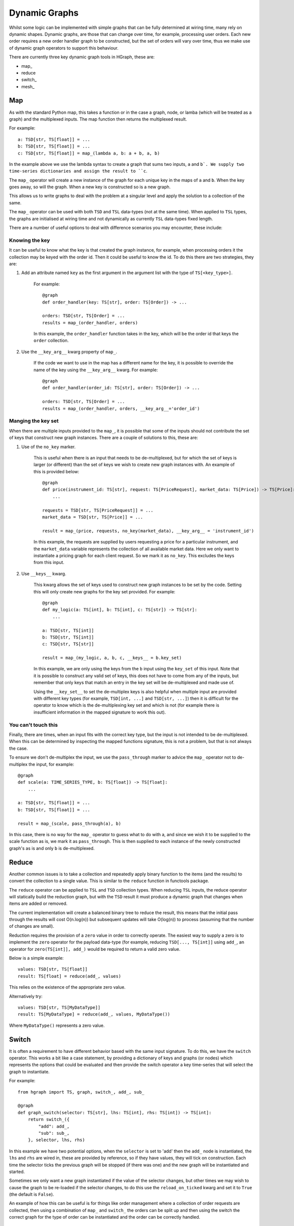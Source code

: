 Dynamic Graphs
==============

Whilst some logic can be implemented with simple graphs that can be fully determined at wiring time, many rely on
dynamic shapes. Dynamic graphs, are those that can change over time, for example, processing user orders. Each
new order requires a new order handler graph to be constructed, but the set of orders will vary over time, thus we
make use of dynamic graph operators to support this behaviour.

There are currently three key dynamic graph tools in HGraph, these are:

* map\_
* reduce
* switch\_
* mesh\_

Map
---

As with the standard Python map, this takes a function or in the case a graph, node, or lamba (which will be treated
as a graph) and the multiplexed inputs. The map function then returns the multiplexed result.

For example:

::

    a: TSD[str, TS[float]] = ...
    b: TSD[str, TS[float]] = ...
    c: TSD[str, TS[float]] = map_(lambda a, b: a + b, a, b)

In the example above we use the lambda syntax to create a graph that sums two inputs, ``a`` and ``b`. We supply two
time-series dictionaries and assign the result to ``c``.

The ``map_`` operator will create a new instance of the graph for each unique key in the maps of ``a`` and ``b``.
When the key goes away, so will the graph. When a new key is constructed so is a new graph.

This allows us to write graphs to deal with the problem at a singular level and apply the solution to a collection of
the same.

The ``map_`` operator can be used with both ``TSD`` and ``TSL`` data-types (not at the same time). When applied to
``TSL`` types, the graphs are initialised at wiring time and not dynamically as currently ``TSL`` data-types fixed
length.

There are a number of useful options to deal with difference scenarios you may encounter, these include:

Knowing the key
...............

It can be useful to know what the key is that created the graph instance, for example, when processing orders it
the collection may be keyed with the order id. Then it could be useful to know the id. To do this there are two
strategies, they are:

1. Add an attribute named ``key`` as the first argument in the argument list with the type of ``TS[<key_type>]``.

    For example:

    ::

        @graph
        def order_handler(key: TS[str], order: TS[Order]) -> ...

        orders: TSD[str, TS[Order] = ...
        results = map_(order_handler, orders)

    In this example, the ``order_handler`` function takes in the key, which will be the order id that keys the ``order``
    collection.

2. Use the ``__key_arg__`` kwarg property of ``map_``.

    If the code we want to use in the map has a different name for the key, it is possible to override the name of the
    key using the ``__key_arg__`` kwarg. For example:

    ::

        @graph
        def order_handler(order_id: TS[str], order: TS[Order]) -> ...

        orders: TSD[str, TS[Order] = ...
        results = map_(order_handler, orders, __key_arg__='order_id')

Manging the key set
...................

When there are multiple inputs provided to the ``map_``, it is possible that some of the inputs should not contribute
the set of keys that construct new graph instances. There are a couple of solutions to this, these are:

1. Use of the ``no_key`` marker.

    This is useful when there is an input that needs to be de-multiplexed, but for which the set of keys is larger
    (or different) than the set of keys we wish to create new graph instances with. An example of this is provided
    below:

    ::

        @graph
        def price(instrument_id: TS[str], request: TS[PriceRequest], market_data: TS[Price]) -> TS[Price]:
            ...

        requests = TSD[str, TS[PriceRequest]] = ...
        market_data = TSD[str, TS[Price]] = ...

        result = map_(price, requests, no_key(market_data), __key_arg__ = 'instrument_id')

    In this example, the requests are supplied by users requesting a price for a particular instrument, and the
    ``market_data`` variable represents the collection of all available market data. Here we only want to instantiate
    a pricing graph for each client request. So we mark it as ``no_key``. This excludes the keys from this input.

2. Use ``__keys__`` kwarg.

    This kwarg allows the set of keys used to construct new graph instances to be set by the code. Setting this
    will only create new graphs for the key set provided. For example:

    ::

        @graph
        def my_logic(a: TS[int], b: TS[int], c: TS[str]) -> TS[str]:
            ...

        a: TSD[str, TS[int]]
        b: TSD[str, TS[int]]
        c: TSD[str, TS[str]]

        result = map_(my_logic, a, b, c, __keys__ = b.key_set)

    In this example, we are only using the keys from the ``b`` input using the ``key_set`` of this input.
    Note that it is possible to construct any valid set of keys, this does not have to come from any of the inputs,
    but remember that only keys that match an entry in the key set will be de-multiplexed and made use of.

    Using the ``__key_set__`` to set the de-multiplex keys is also helpful when multiple input are provided with
    different key types (for example, ``TSD[int, ...]`` and ``TSD[str, ...]``) then it is difficult for the operator
    to know which is the de-multiplexing key set and which is not (for example there is insufficient information in
    the mapped signature to work this out).

You can't touch this
....................

Finally, there are times, when an input fits with the correct key type, but the input is not intended to be
de-multiplexed. When this can be determined by inspecting the mapped functions signature, this is not a problem, but
that is not always the case.

To ensure we don't de-multiplex the input, we use the ``pass_through`` marker to advice the ``map_`` operator not to
de-multiplex the input, for example:

::

    @graph
    def scale(a: TIME_SERIES_TYPE, b: TS[float]) -> TS[float]:
        ...

    a: TSD[str, TS[float]] = ...
    b: TSD[str, TS[float]] = ...

    result = map_(scale, pass_through(a), b)

In this case, there is no way for the ``map_`` operator to guess what to do with a, and since we wish it to be
supplied to the scale function as is, we mark it as ``pass_through``. This is then supplied to each instance of the
newly constructed graph's as is and only ``b`` is de-multiplexed.

Reduce
------

Another common issues is to take a collection and repeatedly apply binary function to the items (and the results) to
convert the collection to a single value. This is similar to the ``reduce`` function in functools package.

The ``reduce`` operator can be applied to ``TSL`` and ``TSD`` collection types. When reducing ``TSL`` inputs, the
reduce operator will statically build the reduction graph, but with the ``TSD`` result it must produce a dynamic
graph that changes when items are added or removed.

The current implementation will create a balanced binary tree to reduce the result, this means that the initial
pass through the results will cost O(n.log(n)) but subsequent updates will take O(log(n)) to process (assuming that
the number of changes are small).

Reduction requires the provision of a ``zero`` value in order to correctly operate. The easiest way to supply a zero
is to implement the ``zero`` operator for the payload data-type (for example, reducing ``TSD[..., TS[int]]`` using
``add_``, an operator for ``zero(TS[int]], add_)`` would be required to return a valid zero value.

Below is a simple example:

::

    values: TSD[str, TS[float]]
    result: TS[float] = reduce(add_, values)

This relies on the existence of the appropriate zero value.

Alternatively try:

::

    values: TSD[str, TS[MyDataType]]
    result: TS[MyDataType] = reduce(add_, values, MyDataType())

Where ``MyDataType()`` represents a zero value.

Switch
------

It is often a requirement to have different behavior based with the same input signature. To do this,
we have the ``switch`` operator. This works a bit like a case statement, by providing a dictionary
of keys and graphs (or nodes) which represents the options that could be evaluated and then provide
the switch operator a key time-series that will select the graph to instantiate.

For example:

::

    from hgraph import TS, graph, switch_, add_, sub_

    @graph
    def graph_switch(selector: TS[str], lhs: TS[int], rhs: TS[int]) -> TS[int]:
        return switch_({
            "add": add_,
            "sub": sub_,
        }, selector, lhs, rhs)

In this example we have two potential options, when the ``selector`` is set to 'add' then the ``add_``
node is instantiated, the ``lhs`` and ``rhs`` are wired in, these are provided by reference, so if they have
values, they will tick on construction. Each time the selector ticks the previous graph will be stopped (if
there was one) and the new graph will be instantiated and started.

Sometimes we only want a new graph instantiated if the value of the selector changes, but other times we
may wish to cause the graph to be re-loaded if the selector changes, to do this use the ``reload_on_ticked``
kwarg and set it to ``True`` (the default is ``False``).

An example of how this can be useful is for things like order management where a collection of order requests are
collected, then using a combination of ``map_`` and ``switch_`` the orders can be split up and then using the switch
the correct graph for the type of order can be instantiated and the order can be correctly handled.

Mesh
----

This is the most complex of the dynamic graph building tools. This allows for the dynamic construction of computational
nodes.

This bears some similarities to the ``mesh_`` operator. This takes as inputs the function (graph, node or lambda), then
it is possible to provide multiplexed inputs (as with ``map_``) or to set the ``__key_set__`` to instantiate the graph
instances.

Up to this point there is no difference between ``map_`` and mesh, where the difference comes in is that the is possible
to dynamically construct new requests without having them fed into the key set of requests. This is typically done
from logic within the graph that is instantiated in the main ``mesh_`` call.

Below is a simple example:

::

    from hgraph import graph, TS, switch_, const, mesh_

    @graph
    def f(k: TS[str]) -> TS[float]:
        return switch_(
            {
                'a': lambda : const(1.0),
                'b': lambda : const(2.0),
                'a+b': lambda: mesh_('f')['a'] + mesh_('f')['b']
            },
            k
        )

    @graph
    def compute_a_plus_b() -> TS[float]:
        return mesh_(f,
                     __key_arg__ = 'k',
                     __key_set__ = const(frozenset({'a+b'}), TSS[str]),
                     __name__='f')


In the main graph ``compute_a_plus_b``, the top level ``mesh_`` operator is called. We use the ``__key_set__`` here to
keep this very simple. Notice we also name this mesh instance using the ``__name__`` kwarg. Now, when the ``f`` graph is
instantiated, it can recursively call the mesh dynamically, in this case using the dynamic call signature ``mesh_('f')``
where 'f' is the name we gave the mesh instance and ``['a']`` and ``['b']`` are the new keys we wish to have
instantiated.

.. note:: It is not possible to add new entries to the mesh other than in the initial call, so if you use multiplexed
          arguments it will likely limited the utility of mesh, so as a general rule either use ``__key_set__`` for
          constructing graph instance and ``no_key`` for the multiplexed inputs to ensure that there are the keys
          required, but instances are only created on demand.


